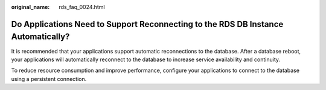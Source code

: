 :original_name: rds_faq_0024.html

.. _rds_faq_0024:

Do Applications Need to Support Reconnecting to the RDS DB Instance Automatically?
==================================================================================

It is recommended that your applications support automatic reconnections to the database. After a database reboot, your applications will automatically reconnect to the database to increase service availability and continuity.

To reduce resource consumption and improve performance, configure your applications to connect to the database using a persistent connection.
